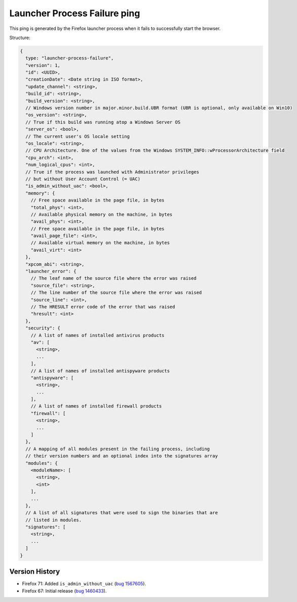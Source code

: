 
Launcher Process Failure ping
=============================

This ping is generated by the Firefox launcher process when it fails to successfully start the browser.

Structure:

.. code-block:: js

    {
      type: "launcher-process-failure",
      "version": 1,
      "id": <UUID>,
      "creationDate": <Date string in ISO format>,
      "update_channel": <string>,
      "build_id": <string>,
      "build_version": <string>,
      // Windows version number in major.minor.build.UBR format (UBR is optional, only available on Win10)
      "os_version": <string>,
      // True if this build was running atop a Windows Server OS
      "server_os": <bool>,
      // The current user's OS locale setting
      "os_locale": <string>,
      // CPU Architecture. One of the values from the Windows SYSTEM_INFO::wProcessorArchitecture field
      "cpu_arch": <int>,
      "num_logical_cpus": <int>,
      // True if the process was launched with Administrator privileges
      // but without User Account Control (= UAC)
      "is_admin_without_uac": <bool>,
      "memory": {
        // Free space available in the page file, in bytes
        "total_phys": <int>,
        // Available physical memory on the machine, in bytes
        "avail_phys": <int>,
        // Free space available in the page file, in bytes
        "avail_page_file": <int>,
        // Available virtual memory on the machine, in bytes
        "avail_virt": <int>
      },
      "xpcom_abi": <string>,
      "launcher_error": {
        // The leaf name of the source file where the error was raised
        "source_file": <string>,
        // The line number of the source file where the error was raised
        "source_line": <int>,
        // The HRESULT error code of the error that was raised
        "hresult": <int>
      },
      "security": {
        // A list of names of installed antivirus products
        "av": [
          <string>,
          ...
        ],
        // A list of names of installed antispyware products
        "antispyware": [
          <string>,
          ...
        ],
        // A list of names of installed firewall products
        "firewall": [
          <string>,
          ...
        ]
      },
      // A mapping of all modules present in the failing process, including
      // their version numbers and an optional index into the signatures array
      "modules": {
        <moduleName>: [
          <string>,
          <int>
        ],
        ...
      },
      // A list of all signatures that were used to sign the binaries that are
      // listed in modules.
      "signatures": [
        <string>,
        ...
      ]
    }

Version History
~~~~~~~~~~~~~~~

- Firefox 71: Added ``is_admin_without_uac`` (`bug 1567605 <https://bugzilla.mozilla.org/show_bug.cgi?id=1567605>`_).
- Firefox 67: Initial release (`bug 1460433 <https://bugzilla.mozilla.org/show_bug.cgi?id=1460433>`_).
